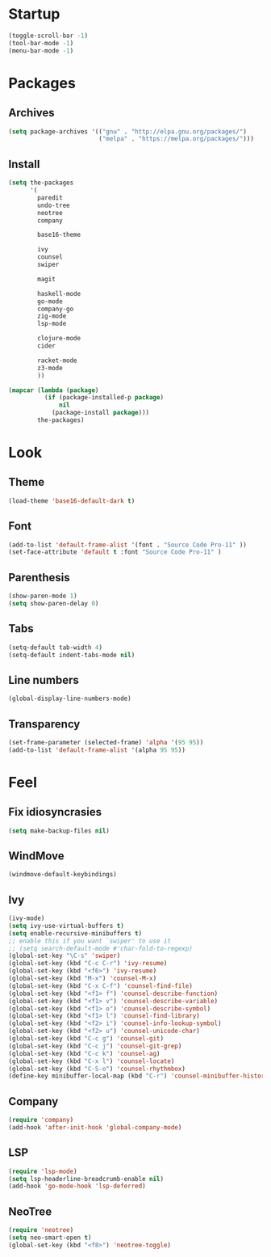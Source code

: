 * Startup
#+begin_src emacs-lisp
  (toggle-scroll-bar -1)
  (tool-bar-mode -1)
  (menu-bar-mode -1)
#+end_src

* Packages
** Archives
#+begin_src emacs-lisp
  (setq package-archives '(("gnu" . "http://elpa.gnu.org/packages/")
						   ("melpa" . "https://melpa.org/packages/")))
#+end_src

** Install
#+begin_src emacs-lisp
  (setq the-packages
        '(
          paredit
          undo-tree
          neotree
          company

          base16-theme

          ivy
          counsel
          swiper

          magit

          haskell-mode
          go-mode
          company-go
          zig-mode
          lsp-mode

          clojure-mode
          cider

          racket-mode
          z3-mode
          ))

  (mapcar (lambda (package)
            (if (package-installed-p package)
                nil
              (package-install package)))
          the-packages)
#+end_src

* Look
** Theme
#+begin_src emacs-lisp
  (load-theme 'base16-default-dark t)
#+end_src

** Font
#+begin_src emacs-lisp
  (add-to-list 'default-frame-alist '(font . "Source Code Pro-11" ))
  (set-face-attribute 'default t :font "Source Code Pro-11" )
#+end_src

** Parenthesis
#+begin_src emacs-lisp
  (show-paren-mode 1)
  (setq show-paren-delay 0)
#+end_src

** Tabs
#+begin_src emacs-lisp
  (setq-default tab-width 4)
  (setq-default indent-tabs-mode nil)
#+end_src

** Line numbers
#+begin_src emacs-lisp
  (global-display-line-numbers-mode)
#+end_src

** Transparency
#+begin_src emacs-lisp
  (set-frame-parameter (selected-frame) 'alpha '(95 95))
  (add-to-list 'default-frame-alist '(alpha 95 95))
#+end_src

* Feel
** Fix idiosyncrasies
#+begin_src emacs-lisp
  (setq make-backup-files nil)
#+end_src

** WindMove
#+begin_src emacs-lisp
  (windmove-default-keybindings)
#+end_src

** Ivy
#+begin_src emacs-lisp
  (ivy-mode)
  (setq ivy-use-virtual-buffers t)
  (setq enable-recursive-minibuffers t)
  ;; enable this if you want `swiper' to use it
  ;; (setq search-default-mode #'char-fold-to-regexp)
  (global-set-key "\C-s" 'swiper)
  (global-set-key (kbd "C-c C-r") 'ivy-resume)
  (global-set-key (kbd "<f6>") 'ivy-resume)
  (global-set-key (kbd "M-x") 'counsel-M-x)
  (global-set-key (kbd "C-x C-f") 'counsel-find-file)
  (global-set-key (kbd "<f1> f") 'counsel-describe-function)
  (global-set-key (kbd "<f1> v") 'counsel-describe-variable)
  (global-set-key (kbd "<f1> o") 'counsel-describe-symbol)
  (global-set-key (kbd "<f1> l") 'counsel-find-library)
  (global-set-key (kbd "<f2> i") 'counsel-info-lookup-symbol)
  (global-set-key (kbd "<f2> u") 'counsel-unicode-char)
  (global-set-key (kbd "C-c g") 'counsel-git)
  (global-set-key (kbd "C-c j") 'counsel-git-grep)
  (global-set-key (kbd "C-c k") 'counsel-ag)
  (global-set-key (kbd "C-x l") 'counsel-locate)
  (global-set-key (kbd "C-S-o") 'counsel-rhythmbox)
  (define-key minibuffer-local-map (kbd "C-r") 'counsel-minibuffer-history)
#+end_src

** Company
#+begin_src emacs-lisp
  (require 'company)
  (add-hook 'after-init-hook 'global-company-mode)
#+end_src

** LSP
#+begin_src emacs-lisp
  (require 'lsp-mode)
  (setq lsp-headerline-breadcrumb-enable nil)
  (add-hook 'go-mode-hook 'lsp-deferred)
#+end_src

** NeoTree
#+begin_src emacs-lisp
  (require 'neotree)
  (setq neo-smart-open t)
  (global-set-key (kbd "<f8>") 'neotree-toggle)
#+end_src

